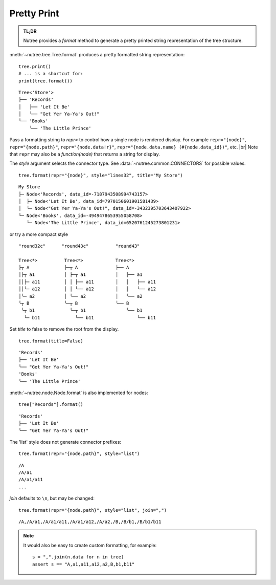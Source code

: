 .. _pretty-print:

------------
Pretty Print
------------

.. py:currentmodule:: nutree

.. admonition:: TL;DR

    Nutree provides a `format` method to generate a pretty printed string 
    representation of the tree structure.


:meth:`~nutree.tree.Tree.format` produces a pretty formatted string
representation::

    tree.print()
    # ... is a shortcut for:
    print(tree.format())

::

    Tree<'Store'>
    ├── 'Records'
    │   ├── 'Let It Be'
    │   ╰── "Get Yer Ya-Ya's Out!"
    ╰── 'Books'
        ╰── 'The Little Prince'

Pass a formatting string to `repr=` to control how a single node is rendered 
display. For example ``repr="{node}"``, ``repr="{node.path}"``, ``repr="{node.data!r}"``, 
``repr="{node.data.name} (#{node.data_id})"``, etc. |br|
Note that ``repr`` may also be a `function(node)` that returns a string for
display.

The `style` argument selects the connector type. 
See :data:`~nutree.common.CONNECTORS` for possible values. ::

    tree.format(repr="{node}", style="lines32", title="My Store")

:: 

    My Store
    ├─ Node<'Records', data_id=-7187943508994743157>
    │  ├─ Node<'Let It Be', data_id=7970150601901581439>
    │  └─ Node<"Get Yer Ya-Ya's Out!", data_id=-3432395703643407922>
    └─ Node<'Books', data_id=-4949478653955058708>
       └─ Node<'The Little Prince', data_id=6520761245273801231>

or try a more compact style ::

    "round32c"      "round43c"          "round43"

    Tree<*>          Tree<*>            Tree<*>
    ├┬ A             ├─┬ A              ├── A
    │├┬ a1           │ ├─┬ a1           │   ├── a1
    ││├─ a11         │ │ ├── a11        │   │   ├── a11
    ││╰─ a12         │ │ ╰── a12        │   │   ╰── a12
    │╰─ a2           │ ╰── a2           │   ╰── a2
    ╰┬ B             ╰─┬ B              ╰── B
     ╰┬ b1             ╰─┬ b1               ╰── b1
      ╰─ b11             ╰── b11                ╰── b11


Set `title` to false to remove the root from the display. ::

    tree.format(title=False)

::

    'Records'
    ├── 'Let It Be'
    ╰── "Get Yer Ya-Ya's Out!"
    'Books'
    ╰── 'The Little Prince'

:meth:`~nutree.node.Node.format` is also implemented for nodes::

    tree["Records"].format()

::

    'Records'
    ├── 'Let It Be'
    ╰── "Get Yer Ya-Ya's Out!"

The 'list' style does not generate connector prefixes::

    tree.format(repr="{node.path}", style="list")

::

    /A
    /A/a1
    /A/a1/a11
    ...

`join` defaults to ``\n``, but may be changed::

    tree.format(repr="{node.path}", style="list", join=",")

::

    /A,/A/a1,/A/a1/a11,/A/a1/a12,/A/a2,/B,/B/b1,/B/b1/b11

.. note::
    It would also be easy to create custom formatting, for example::
    
        s = ",".join(n.data for n in tree)
        assert s == "A,a1,a11,a12,a2,B,b1,b11"

..
    # Print the __repr__ of the data object:
    for s in tree.format_iter(repr="{node.data}"):
        print(s)
    # Print the __repr__ of the data object:
    for s in tree.format_iter(repr="{node.node_id}-{node.name}"):
        print(s)
